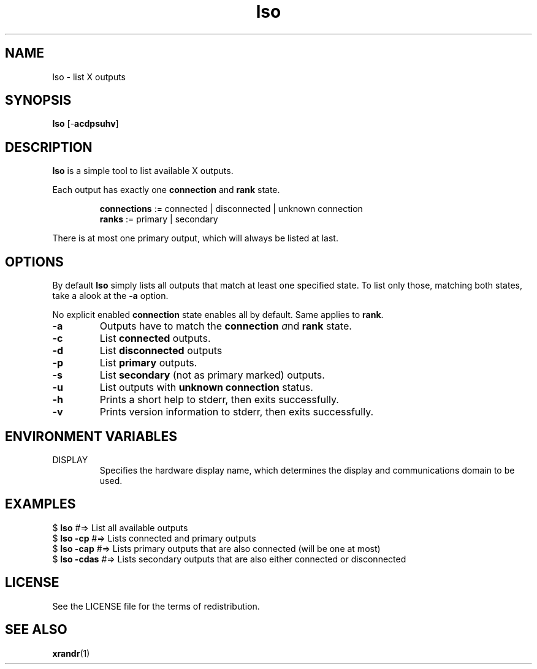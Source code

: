 .TH lso 1 "" lso\-VERSION

.SH NAME
lso \- list X outputs

.SH SYNOPSIS
.B lso
.RB [\- acdpsuhv ]

.SH DESCRIPTION
.B lso
is a simple tool to list available X outputs.

.RB "Each output has exactly one " "connection " "and " "rank "state.

.RS
.BR connections " := connected | disconnected | unknown connection"
.br
.BR ranks "       := primary | secondary"
.RE

There is at most one primary output, which will always be listed at last.

.SH OPTIONS

By default \fBlso\fR simply lists all outputs that match at least one specified state.
To list only those, matching both states, take a alook at the \fB\-a\fR option.

.RB "No explicit enabled " "connection " "state enables all by default. Same applies to " rank .

.TP
.B \-a
Outputs have to match the \fBconnection\fR \fIa\fRnd \fBrank\fR state.

.TP
.B \-c
.RB "List " "connected " outputs.

.TP
.B \-d
.RB "List " "disconnected " outputs

.TP
.B \-p
.RB "List " "primary " outputs.

.TP
.B \-s
.RB "List " "secondary " "(not as primary marked) outputs."

.TP
.B \-u
.RB "List outputs with " "unknown connection " status.

.TP
.B \-h
Prints a short help to stderr, then exits successfully.

.TP
.B \-v
Prints version information to stderr, then exits successfully.


.SH ENVIRONMENT VARIABLES
.IP DISPLAY
Specifies the hardware display name, which determines the display and communications domain to be used.


.SH EXAMPLES
.EX
.RB "$ " "lso         " " #=> List all available outputs"
.RB "$ " "lso -cp     " " #=> Lists connected and primary outputs"
.RB "$ " "lso -cap    " " #=> Lists primary outputs that are also connected (will be one at most)"
.RB "$ " "lso -cdas   " " #=> Lists secondary outputs that are also either connected or disconnected"
.EE

.SH LICENSE
See the LICENSE file for the terms of redistribution.

.SH SEE ALSO
.BR xrandr (1)

